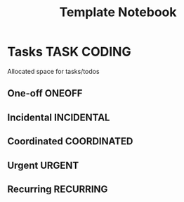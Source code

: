 #+TITLE: Template Notebook
#+DESCRIPTION: Add notebook description here
#+OPTIONS: ^:nil
* Tasks :TASK:CODING:
Allocated space for tasks/todos
** One-off :ONEOFF:
** Incidental :INCIDENTAL:
** Coordinated :COORDINATED:
** Urgent :URGENT:
** Recurring :RECURRING:
